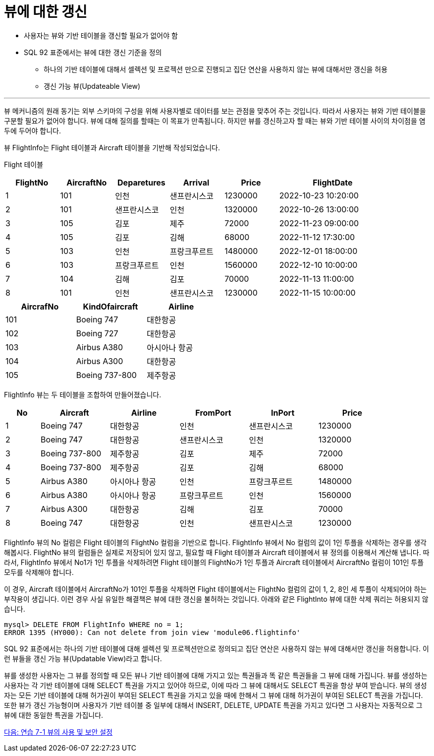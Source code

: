 = 뷰에 대한 갱신

* 사용자는 뷰와 기반 테이블을 갱신할 필요가 없어야 함
* SQL 92 표준에서는 뷰에 대한 갱신 기준을 정의
** 하나의 기반 테이블에 대해서 셀렉션 및 프로젝션 만으로 진행되고 집단 연산을 사용하지 않는 뷰에 대해서만 갱신을 허용
** 갱신 가능 뷰(Updateable View)

---

뷰 메커니즘의 원래 동기는 외부 스키마의 구성을 위해 사용자별로 데이터를 보는 관점을 맞추어 주는 것입니다. 따라서 사용자는 뷰와 기반 테이블을 구분할 필요가 없어야 합니다. 뷰에 대해 질의를 할때는 이 목표가 만족됩니다. 하지만 뷰를 갱신하고자 할 때는 뷰와 기반 테이블 사이의 차이점을 염두에 두어야 합니다.

뷰 FlightInfo는 Flight 테이블과 Aircraft 테이블을 기반해 작성되었습니다.

Flight 테이블

[%header, cols="1,1,1,1,1,2", width=90%]
|===
|FlightNo	|AircraftNo	|Deparetures	|Arrival	|Price	|FlightDate
|1	|101	|인천	    |샌프란시스코	   |1230000	|2022-10-23 10:20:00
|2	|101	|샌프란시스코	|인천	|1320000	|2022-10-26 13:00:00
|3	|105	|김포	    |제주	|72000	|2022-11-23 09:00:00
|4	|105	|김포	    |김해	|68000	|2022-11-12 17:30:00
|5	|103	|인천	    |프랑크푸르트	|1480000	|2022-12-01 18:00:00
|6	|103	|프랑크푸르트	|인천	|1560000	|2022-12-10 10:00:00
|7	|104	|김해	    |김포	|70000	|2022-11-13 11:00:00
|8	|101	|인천	    |샌프란시스코	|1230000	|2022-11-15 10:00:00
|===

[%header, cols="1,1,1", width=50%]
|===
|AircrafNo	|KindOfaircraft	|Airline
|101	|Boeing 747	|대한항공
|102	|Boeing 727	|대한항공
|103	|Airbus A380	|아시아나 항공
|104	|Airbus A300	|대한항공
|105	|Boeing 737-800	|제주항공
|===

FlightInfo 뷰는 두 테이블을 조합하여 만들어졌습니다.

[%header, cols="1,2,2,2,2,2", width=90%]
|===
|No	|Aircraft	|Airline	|FromPort	|InPort	|Price
|1	|Boeing 747	|대한항공	|인천	|샌프란시스코	|1230000
|2	|Boeing 747	|대한항공	|샌프란시스코	|인천	|1320000
|3	|Boeing 737-800	|제주항공	|김포	|제주	|72000
|4	|Boeing 737-800	|제주항공	|김포	|김해	|68000
|5	|Airbus A380	|아시아나 항공	|인천	|프랑크푸르트	|1480000
|6	|Airbus A380	|아시아나 항공	|프랑크푸르트	|인천	|1560000
|7	|Airbus A300	|대한항공	|김해	|김포	|70000
|8	|Boeing 747	|대한항공	|인천	|샌프란시스코	|1230000
|===

FlightInfo 뷰의 No 컬럼은 Flight 테이블의 FlightNo 컬럼을 기반으로 합니다. FlightInfo 뷰에서 No 컬럼의 값이 1인 투플을 삭제하는 경우를 생각해봅시다. FlightNo 뷰의 컬럼들은 실제로 저장되어 있지 않고, 필요할 때 Flight 테이블과 Aircraft 테이블에서 뷰 정의를 이용해서 계산해 냅니다. 따라서, FlightInfo 뷰에서 No1가 1인 투플을 삭제하려면 Flight 테이블의 FlightNo가 1인 투플과 Aircraft 테이블에서 AircraftNo 컬럼이 101인 투플 모두를 삭제해야 합니다. 

이 경우, Aircraft 테이블에서 AircraftNo가 101인 투플을 삭제하면 Flight 테이블에서는 FlightNo 컬럼의 값이 1, 2, 8인 세 투플이 삭제되어야 하는 부작용이 생깁니다. 이런 경우 사실 유일한 해결책은 뷰에 대한 갱신을 불허하는 것입니다. 아래와 같은 FlightInto 뷰에 대한 삭제 쿼리는 허용되지 않습니다.

----
mysql> DELETE FROM FlightInfo WHERE no = 1;
ERROR 1395 (HY000): Can not delete from join view 'module06.flightinfo'
----

SQL 92 표준에서는 하나의 기반 테이블에 대해 셀렉션 및 프로젝션만으로 정의되고 집단 연산은 사용하지 않는 뷰에 대해서만 갱신을 허용합니다. 이런 뷰들을 갱신 가능 뷰(Updatable View)라고 합니다. 

뷰를 생성한 사용자는 그 뷰를 정의할 때 모든 뷰나 기반 테이블에 대해 가지고 있는 특권들과 똑 같은 특권들을 그 뷰에 대해 가집니다. 뷰를 생성하는 사용자는 각 기반 테이블에 대해 SELECT 특권을 가지고 있어야 하므로, 이에 따라 그 뷰에 대해서도 SELECT 특권을 항상 부여 받습니다. 뷰의 생성자는 모든 기반 테이블에 대해 허가권이 부여된 SELECT 특권을 가지고 있을 때에 한해서 그 뷰에 대해 허가권이 부여된 SELECT 특권을 가집니다. 또한 뷰가 갱신 가능형이며 사용자가 기반 테이블 중 일부에 대해서 INSERT, DELETE, UPDATE 특권을 가지고 있다면 그 사용자는 자동적으로 그 뷰에 대한 동일한 특권을 가집니다.

link:./14_lab6-2.adoc[다음: 연습 7-1 뷰의 사용 및 보안 설정]